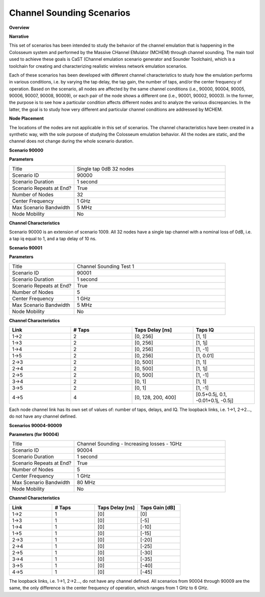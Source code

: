 Channel Sounding Scenarios
=======================

**Overview**

.. list-table::
   :widths: 30 70
   :header-rows: 0

   * - Version
     - Formal
   * - RF ID
     - 90000, 90001, 90002, 90003, 90004, 90005, 90006, 90007, 90008, 90009
   * - RF Description
     - 90000 (Single tap 0dB 32 nodes)
     - 90001 (Test 1)
     - 90002 (Test 2)
     - 90003 (Test 3)
     - 90004 (Increasing losses - 1GHz)
     - 90005 (Increasing losses - 2GHz)
     - 90006 (Increasing losses - 3GHz)
     - 90007 (Increasing losses - 4GHz)
     - 90008 (Increasing losses - 5GHz)
     - 90009 (Increasing losses - 6GHz)
   * - Noise power BW (MHz)
     - 20
   * - Usable BW for transmissions (MHz)
     - 80
   * - Center Frequency
     - Various (1-6 GHz)
   * - Number of Nodes
     - 32 for 90000 and 5 for others
   * - Duration
     - 1 second

**Narrative**

This set of scenarios has been intended to study the behavior of the channel emulation that is happening in the Colosseum system and performed by the Massive CHannel EMulator (MCHEM) through channel sounding. The main tool used to achieve these goals is CaST (Channel emulation scenario generator and Sounder Toolchain), which is a toolchain for creating and characterizing realistic wireless network emulation scenarios.

Each of these scenarios has been developed with different channel characteristics to study how the emulation performs in various conditions, i.e. by varying the tap delay, the tap gain, the number of taps, and/or the center frequency of operation. Based on the scenario, all nodes are affected by the same channel conditions (i.e., 90000, 90004, 90005, 90006, 90007, 90008, 90009), or each pair of the node shows a different one (i.e., 90001, 90002, 90003). In the former, the purpose is to see how a particular condition affects different nodes and to analyze the various discrepancies. In the latter, the goal is to study how very different and particular channel conditions are addressed by MCHEM.

**Node Placement**

The locations of the nodes are not applicable in this set of scenarios. The channel characteristics have been created in a synthetic way, with the sole purpose of studying the Colosseum emulation behavior. All the nodes are static, and the channel does not change during the whole scenario duration.

**Scenario 90000**

**Parameters**

.. list-table::
   :widths: 30 70
   :header-rows: 0

   * - Title
     - Single tap 0dB 32 nodes
   * - Scenario ID
     - 90000
   * - Scenario Duration
     - 1 second
   * - Scenario Repeats at End?
     - True
   * - Number of Nodes
     - 32
   * - Center Frequency
     - 1 GHz
   * - Max Scenario Bandwidth
     - 5 MHz
   * - Node Mobility
     - No

**Channel Characteristics**

.. list-table::
   :widths: 30 30 30
   :header-rows: 1

   * - Link
     - # Taps
     - Taps Delay [ns]
     - Taps IQ
   * - All links
     - 1
     - 10
     - 1 (0dB)

Scenario 90000 is an extension of scenario 1009. All 32 nodes have a single tap channel with a nominal loss of 0dB, i.e. a tap iq equal to 1, and a tap delay of 10 ns.

**Scenario 90001**

**Parameters**

.. list-table::
   :widths: 30 70
   :header-rows: 0

   * - Title
     - Channel Sounding Test 1
   * - Scenario ID
     - 90001
   * - Scenario Duration
     - 1 second
   * - Scenario Repeats at End?
     - True
   * - Number of Nodes
     - 5
   * - Center Frequency
     - 1 GHz
   * - Max Scenario Bandwidth
     - 5 MHz
   * - Node Mobility
     - No

**Channel Characteristics**

.. list-table::
   :widths: 30 30 30 30
   :header-rows: 1

   * - Link
     - # Taps
     - Taps Delay [ns]
     - Taps IQ
   * - 1→2
     - 2
     - [0, 256]
     - [1, 1]
   * - 1→3
     - 2
     - [0, 256]
     - [1, 1j]
   * - 1→4
     - 2
     - [0, 256]
     - [1, -1]
   * - 1→5
     - 2
     - [0, 256]
     - [1, 0.01]
   * - 2→3
     - 2
     - [0, 500]
     - [1, 1]
   * - 2→4
     - 2
     - [0, 500]
     - [1, 1j]
   * - 2→5
     - 2
     - [0, 500]
     - [1, -1]
   * - 3→4
     - 2
     - [0, 1]
     - [1, 1]
   * - 3→5
     - 2
     - [0, 1]
     - [1, -1]
   * - 4→5
     - 4
     - [0, 128, 200, 400]
     - [0.5+0.5j, 0.1, -0.01+0.1j, -0.5j]

Each node channel link has its own set of values of: number of taps, delays, and IQ. The loopback links, i.e. 1→1, 2→2..., do not have any channel defined.

**Scenarios 90004-90009**

**Parameters (for 90004)**

.. list-table::
   :widths: 30 70
   :header-rows: 0

   * - Title
     - Channel Sounding - Increasing losses - 1GHz
   * - Scenario ID
     - 90004
   * - Scenario Duration
     - 1 second
   * - Scenario Repeats at End?
     - True
   * - Number of Nodes
     - 5
   * - Center Frequency
     - 1 GHz
   * - Max Scenario Bandwidth
     - 80 MHz
   * - Node Mobility
     - No

**Channel Characteristics**

.. list-table::
   :widths: 30 30 30 30
   :header-rows: 1

   * - Link
     - # Taps
     - Taps Delay [ns]
     - Taps Gain [dB]
   * - 1→2
     - 1
     - [0]
     - [0]
   * - 1→3
     - 1
     - [0]
     - [-5]
   * - 1→4
     - 1
     - [0]
     - [-10]
   * - 1→5
     - 1
     - [0]
     - [-15]
   * - 2→3
     - 1
     - [0]
     - [-20]
   * - 2→4
     - 1
     - [0]
     - [-25]
   * - 2→5
     - 1
     - [0]
     - [-30]
   * - 3→4
     - 1
     - [0]
     - [-35]
   * - 3→5
     - 1
     - [0]
     - [-40]
   * - 4→5
     - 1
     - [0]
     - [-45]

The loopback links, i.e. 1→1, 2→2..., do not have any channel defined. All scenarios from 90004 through 90009 are the same, the only difference is the center frequency of operation, which ranges from 1 GHz to 6 GHz.
